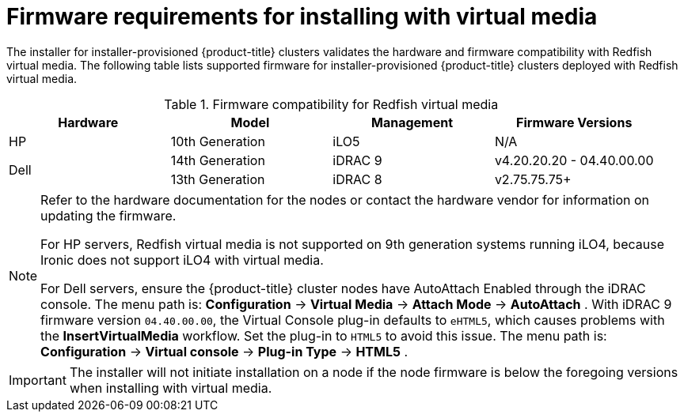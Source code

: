 // Module included in the following assemblies:
//
// * installing/installing_bare_metal_ipi/ipi-install-prerequisites.adoc

[id='ipi-install-firmware-requirements-for-installing-with-virtual-media_{context}']
= Firmware requirements for installing with virtual media

The installer for installer-provisioned {product-title} clusters validates the hardware and firmware compatibility with Redfish virtual media. The following table lists supported firmware for installer-provisioned {product-title} clusters deployed with Redfish virtual media.

.Firmware compatibility for Redfish virtual media
[frame="topbot", options="header"]
|====
|Hardware| Model | Management | Firmware Versions
| HP | 10th Generation | iLO5 | N/A

.2+| Dell | 14th Generation | iDRAC 9 | v4.20.20.20 - 04.40.00.00

| 13th Generation .2+| iDRAC 8 | v2.75.75.75+

|====

[NOTE]
====
Refer to the hardware documentation for the nodes or contact the hardware vendor for information on updating the firmware.

For HP servers, Redfish virtual media is not supported on 9th generation systems running iLO4, because Ironic does not support iLO4 with virtual media.

For Dell servers, ensure the {product-title} cluster nodes have AutoAttach Enabled through the iDRAC console. The menu path is: *Configuration* -> *Virtual Media* -> *Attach Mode* -> *AutoAttach* . With iDRAC 9 firmware version `04.40.00.00`, the Virtual Console plug-in defaults to `eHTML5`, which causes problems with the *InsertVirtualMedia* workflow. Set the plug-in to `HTML5` to avoid this issue. The menu path is: *Configuration* -> *Virtual console* -> *Plug-in Type* -> *HTML5* .
====

[IMPORTANT]
====
The installer will not initiate installation on a node if the node firmware is below the foregoing versions when installing with virtual media.
====
